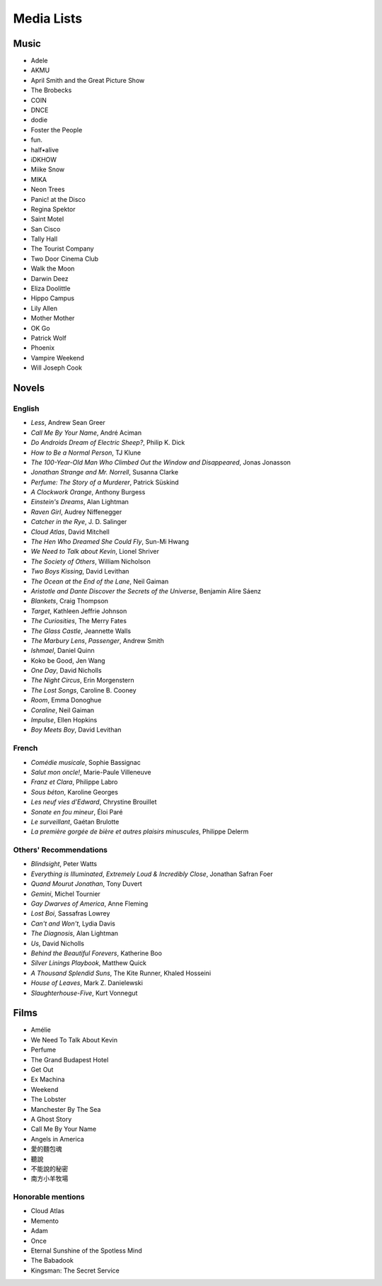 ===========
Media Lists
===========

Music
-----
* Adele
* AKMU
* April Smith and the Great Picture Show
* The Brobecks
* COIN
* DNCE
* dodie
* Foster the People
* fun.
* half•alive
* iDKHOW
* Miike Snow
* MIKA
* Neon Trees
* Panic! at the Disco
* Regina Spektor
* Saint Motel
* San Cisco
* Tally Hall
* The Tourist Company
* Two Door Cinema Club
* Walk the Moon

* Darwin Deez
* Eliza Doolittle
* Hippo Campus
* Lily Allen
* Mother Mother
* OK Go
* Patrick Wolf
* Phoenix
* Vampire Weekend
* Will Joseph Cook

Novels
------

English
^^^^^^^
* *Less*, Andrew Sean Greer
* *Call Me By Your Name*, André Aciman
* *Do Androids Dream of Electric Sheep?*, Philip K. Dick
* *How to Be a Normal Person*, TJ Klune
* *The 100-Year-Old Man Who Climbed Out the Window and Disappeared*,
  Jonas Jonasson
* *Jonathan Strange and Mr. Norrell*, Susanna Clarke
* *Perfume: The Story of a Murderer*, Patrick Süskind
* *A Clockwork Orange*, Anthony Burgess
* *Einstein's Dreams*, Alan Lightman
* *Raven Girl*, Audrey Niffenegger
* *Catcher in the Rye*, J. D. Salinger
* *Cloud Atlas*, David Mitchell
* *The Hen Who Dreamed She Could Fly*, Sun-Mi Hwang
* *We Need to Talk about Kevin*, Lionel Shriver
* *The Society of Others*, William Nicholson
* *Two Boys Kissing*, David Levithan
* *The Ocean at the End of the Lane*, Neil Gaiman
* *Aristotle and Dante Discover the Secrets of the Universe*,
  Benjamin Alire Sáenz
* *Blankets*, Craig Thompson
* *Target*, Kathleen Jeffrie Johnson
* *The Curiosities*, The Merry Fates
* *The Glass Castle*, Jeannette Walls
* *The Marbury Lens*, *Passenger*, Andrew Smith
* *Ishmael*, Daniel Quinn
* Koko be Good, Jen Wang
* *One Day*, David Nicholls
* *The Night Circus*, Erin Morgenstern
* *The Lost Songs*, Caroline B. Cooney
* *Room*, Emma Donoghue
* *Coraline*, Neil Gaiman
* *Impulse*, Ellen Hopkins
* *Boy Meets Boy*, David Levithan

French
^^^^^^
* *Comédie musicale*, Sophie Bassignac
* *Salut mon oncle!*, Marie-Paule Villeneuve

* *Franz et Clara*, Philippe Labro
* *Sous béton*, Karoline Georges
* *Les neuf vies d'Edward*, Chrystine Brouillet
* *Sonate en fou mineur*, Éloi Paré

* *Le surveillant*, Gaétan Brulotte
* *La première gorgée de bière et autres plaisirs minuscules*, Philippe Delerm

Others' Recommendations
^^^^^^^^^^^^^^^^^^^^^^^
* *Blindsight*, Peter Watts
* *Everything is Illuminated*, *Extremely Loud & Incredibly Close*,
  Jonathan Safran Foer
* *Quand Mourut Jonathan*, Tony Duvert
* *Gemini*, Michel Tournier
* *Gay Dwarves of America*, Anne Fleming
* *Lost Boi*, Sassafras Lowrey
* *Can't and Won't*, Lydia Davis
* *The Diagnosis*, Alan Lightman
* *Us*, David Nicholls
* *Behind the Beautiful Forevers*, Katherine Boo
* *Silver Linings Playbook*, Matthew Quick
* *A Thousand Splendid Suns*, The Kite Runner, Khaled Hosseini
* *House of Leaves*, Mark Z. Danielewski
* *Slaughterhouse-Five*, Kurt Vonnegut

Films
-----
* Amélie
* We Need To Talk About Kevin
* Perfume
* The Grand Budapest Hotel
* Get Out
* Ex Machina

* Weekend
* The Lobster
* Manchester By The Sea
* A Ghost Story
* Call Me By Your Name
* Angels in America

* 愛的麵包魂
* 聽說
* 不能說的秘密
* 南方小羊牧場

Honorable mentions
^^^^^^^^^^^^^^^^^^
* Cloud Atlas
* Memento
* Adam
* ‎Once
* ‎Eternal Sunshine of the Spotless Mind
* ‎The Babadook
* ‎Kingsman: The Secret Service

